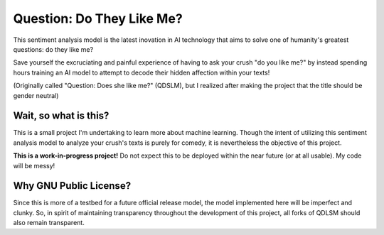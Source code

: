 Question: Do They Like Me?
==========================

This sentiment analysis model is the latest inovation in AI technology
that aims to solve one of humanity's greatest questions: do they like me?

Save yourself the excruciating and painful experience of having to ask
your crush "do you like me?" by instead spending hours training an AI
model to attempt to decode their hidden affection within your texts!

(Originally called "Question: Does she like me?" (QDSLM), but I realized
after making the project that the title should be gender neutral)

Wait, so what is this?
----------------------

This is a small project I'm undertaking to learn more about machine
learning. Though the intent of utilizing this sentiment analysis model
to analyze your crush's texts is purely for comedy, it is nevertheless
the objective of this project.

**This is a work-in-progress project!** Do not expect this to be
deployed within the near future (or at all usable). My code will be
messy!

Why GNU Public License?
-----------------------

Since this is more of a testbed for a future official release model,
the model implemented here will be imperfect and clunky. So, in spirit
of maintaining transparency throughout the development of this project,
all forks of QDLSM should also remain transparent.
